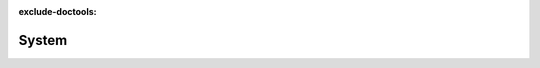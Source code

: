 :exclude-doctools:

System
======

.. scylladb_swagger_inc::

.. scylladb_swagger:: 
   :spec: api/api-doc/system.json 